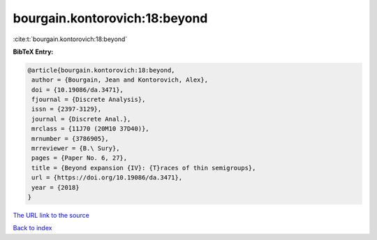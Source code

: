 bourgain.kontorovich:18:beyond
==============================

:cite:t:`bourgain.kontorovich:18:beyond`

**BibTeX Entry:**

.. code-block:: bibtex

   @article{bourgain.kontorovich:18:beyond,
    author = {Bourgain, Jean and Kontorovich, Alex},
    doi = {10.19086/da.3471},
    fjournal = {Discrete Analysis},
    issn = {2397-3129},
    journal = {Discrete Anal.},
    mrclass = {11J70 (20M10 37D40)},
    mrnumber = {3786905},
    mrreviewer = {B.\ Sury},
    pages = {Paper No. 6, 27},
    title = {Beyond expansion {IV}: {T}races of thin semigroups},
    url = {https://doi.org/10.19086/da.3471},
    year = {2018}
   }
`The URL link to the source <ttps://doi.org/10.19086/da.3471}>`_


`Back to index <../By-Cite-Keys.html>`_
